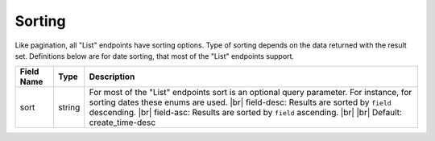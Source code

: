 Sorting
=================

Like pagination, all "List" endpoints have sorting options. Type of sorting depends on the data returned with the result set. Definitions below are for date sorting, that most of the "List" endpoints support.

.. table::
   :width: 100%

   +-------------------+--------------+-------------------------------------------------------------------------------------------------------------------------------------------------------+
   | Field Name        | Type         | Description                                                                                                                                           |
   +===================+==============+=======================================================================================================================================================+
   | sort              | string       | For most of the "List" endpoints sort is an optional query parameter. For instance, for sorting dates these enums are used. |br|                      |
   |                   |              | field-desc: Results are sorted by ``field`` descending. |br|                                                                                          |
   |                   |              | field-asc: Results are sorted by ``field`` ascending. |br|                                                                                            |
   |                   |              | |br|                                                                                                                                                  |
   |                   |              | Default: create_time-desc                                                                                                                             |
   +-------------------+--------------+-------------------------------------------------------------------------------------------------------------------------------------------------------+


.. |br| raw:: html

      <br>